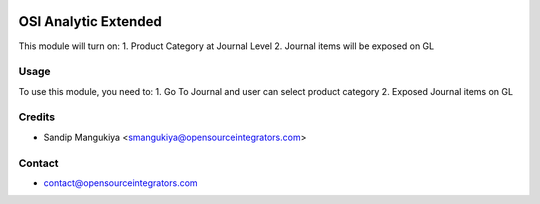 .. image:: https://img.shields.io/badge/licence-AGPL--3-blue.svg
   :target: http://www.gnu.org/licenses/agpl-3.0-standalone.html
   :alt: License: AGPL-3

=====================
OSI Analytic Extended
=====================

This module will turn on:
1. Product Category at Journal Level
2. Journal items will be exposed on GL


Usage
=====

To use this module, you need to:
1.  Go To Journal and user can select product category
2.  Exposed Journal items on GL


Credits
=======

* Sandip Mangukiya <smangukiya@opensourceintegrators.com>

Contact
=======

* contact@opensourceintegrators.com
